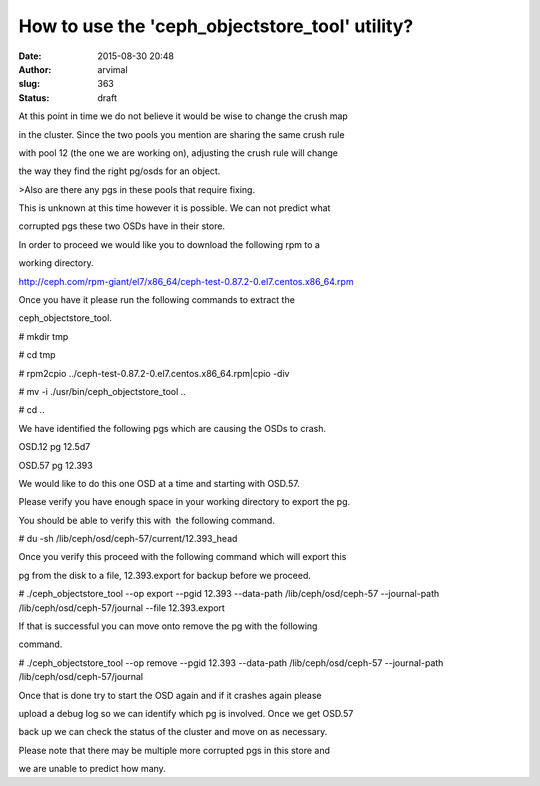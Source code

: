 How to use the 'ceph_objectstore_tool' utility?
###############################################
:date: 2015-08-30 20:48
:author: arvimal
:slug: 363
:status: draft

At this point in time we do not believe it would be wise to change the crush map

in the cluster. Since the two pools you mention are sharing the same crush rule

with pool 12 (the one we are working on), adjusting the crush rule will change

the way they find the right pg/osds for an object.

>Also are there any pgs in these pools that require fixing.

This is unknown at this time however it is possible. We can not predict what

corrupted pgs these two OSDs have in their store.

In order to proceed we would like you to download the following rpm to a

working directory.

http://ceph.com/rpm-giant/el7/x86_64/ceph-test-0.87.2-0.el7.centos.x86_64.rpm

Once you have it please run the following commands to extract the

ceph_objectstore_tool.

# mkdir tmp

# cd tmp

# rpm2cpio ../ceph-test-0.87.2-0.el7.centos.x86_64.rpm|cpio -div

# mv -i ./usr/bin/ceph_objectstore_tool ..

# cd ..

We have identified the following pgs which are causing the OSDs to crash.

OSD.12 pg 12.5d7

OSD.57 pg 12.393

We would like to do this one OSD at a time and starting with OSD.57.

Please verify you have enough space in your working directory to export the pg.

You should be able to verify this with  the following command.

# du -sh /lib/ceph/osd/ceph-57/current/12.393_head

Once you verify this proceed with the following command which will export this

pg from the disk to a file, 12.393.export for backup before we proceed.

# ./ceph_objectstore_tool --op export --pgid 12.393 --data-path /lib/ceph/osd/ceph-57 --journal-path /lib/ceph/osd/ceph-57/journal --file 12.393.export

If that is successful you can move onto remove the pg with the following

command.

# ./ceph_objectstore_tool --op remove --pgid 12.393 --data-path /lib/ceph/osd/ceph-57 --journal-path /lib/ceph/osd/ceph-57/journal

Once that is done try to start the OSD again and if it crashes again please

upload a debug log so we can identify which pg is involved. Once we get OSD.57

back up we can check the status of the cluster and move on as necessary.

Please note that there may be multiple more corrupted pgs in this store and

we are unable to predict how many.
